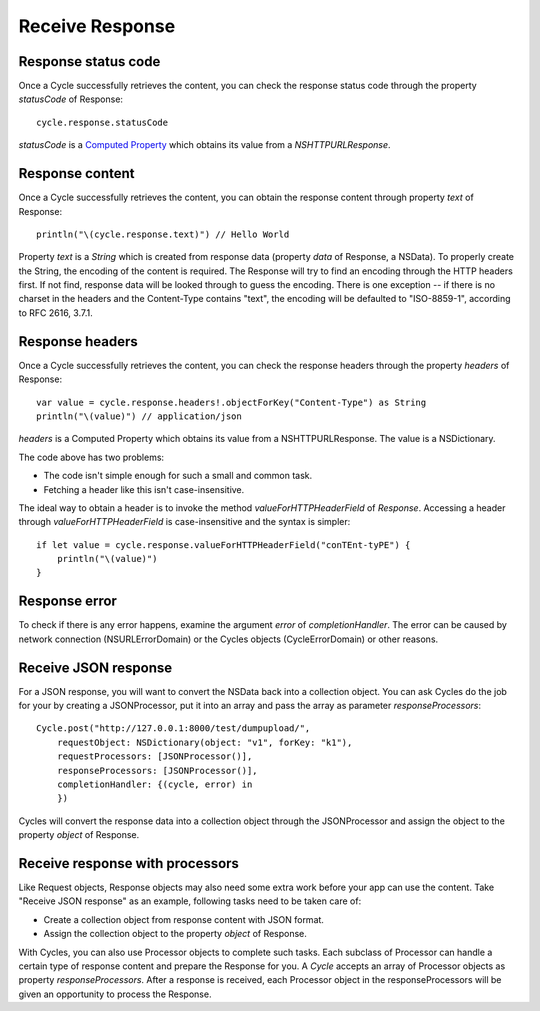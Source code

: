 Receive Response
================

Response status code
--------------------

Once a Cycle successfully retrieves the content, you can check the response status
code through the property `statusCode` of Response::

  cycle.response.statusCode

`statusCode` is a `Computed Property`_ which obtains its value from a
`NSHTTPURLResponse`.

.. _`Computed Property`: https://developer.apple.com/library/prerelease/ios/documentation/Swift/Conceptual/Swift_Programming_Language/Properties.html#//apple_ref/doc/uid/TP40014097-CH14-XID_329

Response content
----------------

Once a Cycle successfully retrieves the content, you can obtain the response content
through property `text` of Response::

  println("\(cycle.response.text)") // Hello World

Property `text` is a `String` which is created from response data (property
`data` of Response, a NSData). To properly create the String, the encoding of the
content is required. The Response will try to find an encoding through the HTTP
headers first. If not find, response data will be looked through to guess the
encoding. There is one exception -- if there is no charset in the headers and
the Content-Type contains "text", the encoding will be defaulted to "ISO-8859-1",
according to RFC 2616, 3.7.1.

Response headers
----------------

Once a Cycle successfully retrieves the content, you can check the response headers
through the property `headers` of Response::

  var value = cycle.response.headers!.objectForKey("Content-Type") as String
  println("\(value)") // application/json

`headers` is a Computed Property which obtains its value from a NSHTTPURLResponse.
The value is a NSDictionary.

The code above has two problems:

* The code isn't simple enough for such a small and common task.
* Fetching a header like this isn't case-insensitive.

The ideal way to obtain a header is to invoke the method `valueForHTTPHeaderField`
of `Response`. Accessing a header through `valueForHTTPHeaderField` is
case-insensitive and the syntax is simpler::

  if let value = cycle.response.valueForHTTPHeaderField("conTEnt-tyPE") {
      println("\(value)")
  }

Response error
--------------

To check if there is any error happens, examine the argument `error` of
`completionHandler`. The error can be caused by network connection (NSURLErrorDomain)
or the Cycles objects (CycleErrorDomain) or other reasons.

Receive JSON response
---------------------

For a JSON response, you will want to convert the NSData back into a collection
object. You can ask Cycles do the job for your by creating a JSONProcessor, put
it into an array and pass the array as parameter `responseProcessors`::

  Cycle.post("http://127.0.0.1:8000/test/dumpupload/",
      requestObject: NSDictionary(object: "v1", forKey: "k1"),
      requestProcessors: [JSONProcessor()],
      responseProcessors: [JSONProcessor()],
      completionHandler: {(cycle, error) in
      })

Cycles will convert the response data into a collection object through the
JSONProcessor and assign the object to the property `object` of Response.

Receive response with processors
--------------------------------

Like Request objects, Response objects may also need some extra work before your
app can use the content. Take "Receive JSON response" as an example, following
tasks need to be taken care of:

* Create a collection object from response content with JSON format.
* Assign the collection object to the property `object` of Response.

With Cycles, you can also use Processor objects to complete such tasks. Each
subclass of Processor can handle a certain type of response content and prepare
the Response for you. A `Cycle` accepts an array of Processor objects as property
`responseProcessors`. After a response is received, each Processor object in the
responseProcessors will be given an opportunity to process the Response.
